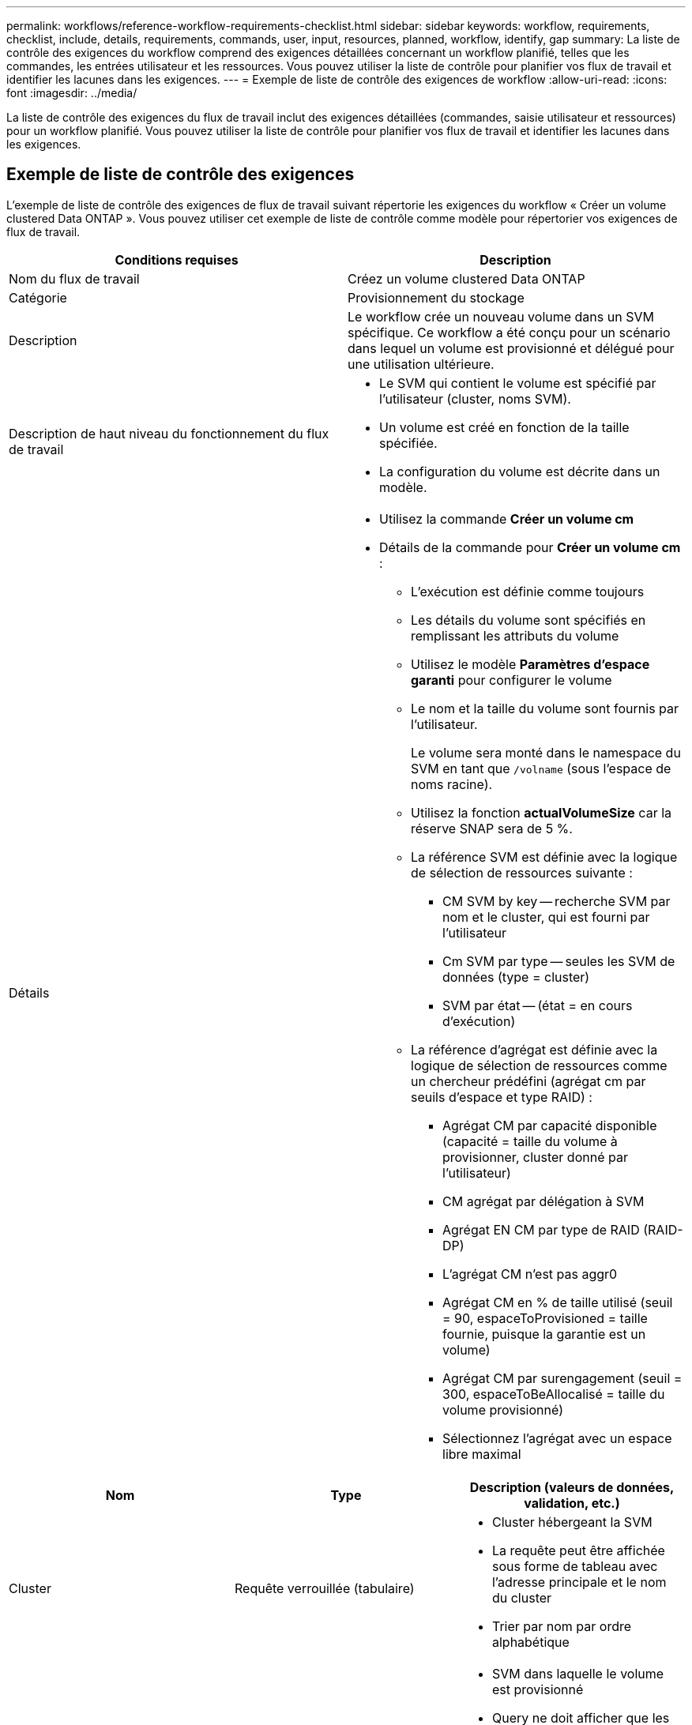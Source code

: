 ---
permalink: workflows/reference-workflow-requirements-checklist.html 
sidebar: sidebar 
keywords: workflow, requirements, checklist, include, details, requirements, commands, user, input, resources, planned, workflow, identify, gap 
summary: La liste de contrôle des exigences du workflow comprend des exigences détaillées concernant un workflow planifié, telles que les commandes, les entrées utilisateur et les ressources. Vous pouvez utiliser la liste de contrôle pour planifier vos flux de travail et identifier les lacunes dans les exigences. 
---
= Exemple de liste de contrôle des exigences de workflow
:allow-uri-read: 
:icons: font
:imagesdir: ../media/


[role="lead"]
La liste de contrôle des exigences du flux de travail inclut des exigences détaillées (commandes, saisie utilisateur et ressources) pour un workflow planifié. Vous pouvez utiliser la liste de contrôle pour planifier vos flux de travail et identifier les lacunes dans les exigences.



== Exemple de liste de contrôle des exigences

L'exemple de liste de contrôle des exigences de flux de travail suivant répertorie les exigences du workflow « Créer un volume clustered Data ONTAP ». Vous pouvez utiliser cet exemple de liste de contrôle comme modèle pour répertorier vos exigences de flux de travail.

[cols="2*"]
|===
| Conditions requises | Description 


 a| 
Nom du flux de travail
 a| 
Créez un volume clustered Data ONTAP



 a| 
Catégorie
 a| 
Provisionnement du stockage



 a| 
Description
 a| 
Le workflow crée un nouveau volume dans un SVM spécifique. Ce workflow a été conçu pour un scénario dans lequel un volume est provisionné et délégué pour une utilisation ultérieure.



 a| 
Description de haut niveau du fonctionnement du flux de travail
 a| 
* Le SVM qui contient le volume est spécifié par l'utilisateur (cluster, noms SVM).
* Un volume est créé en fonction de la taille spécifiée.
* La configuration du volume est décrite dans un modèle.




 a| 
Détails
 a| 
* Utilisez la commande *Créer un volume cm*
* Détails de la commande pour *Créer un volume cm* :
+
** L'exécution est définie comme toujours
** Les détails du volume sont spécifiés en remplissant les attributs du volume
** Utilisez le modèle *Paramètres d'espace garanti* pour configurer le volume
** Le nom et la taille du volume sont fournis par l'utilisateur.
+
Le volume sera monté dans le namespace du SVM en tant que `/volname` (sous l'espace de noms racine).

** Utilisez la fonction *actualVolumeSize* car la réserve SNAP sera de 5 %.
** La référence SVM est définie avec la logique de sélection de ressources suivante :
+
*** CM SVM by key -- recherche SVM par nom et le cluster, qui est fourni par l'utilisateur
*** Cm SVM par type -- seules les SVM de données (type = cluster)
*** SVM par état -- (état = en cours d'exécution)


** La référence d'agrégat est définie avec la logique de sélection de ressources comme un chercheur prédéfini (agrégat cm par seuils d'espace et type RAID) :
+
*** Agrégat CM par capacité disponible (capacité = taille du volume à provisionner, cluster donné par l'utilisateur)
*** CM agrégat par délégation à SVM
*** Agrégat EN CM par type de RAID (RAID-DP)
*** L'agrégat CM n'est pas aggr0
*** Agrégat CM en % de taille utilisé (seuil = 90, espaceToProvisioned = taille fournie, puisque la garantie est un volume)
*** Agrégat CM par surengagement (seuil = 300, espaceToBeAllocalisé = taille du volume provisionné)
*** Sélectionnez l'agrégat avec un espace libre maximal






|===
[cols="3*"]
|===
| Nom | Type | Description (valeurs de données, validation, etc.) 


 a| 
Cluster
 a| 
Requête verrouillée (tabulaire)
 a| 
* Cluster hébergeant la SVM
* La requête peut être affichée sous forme de tableau avec l'adresse principale et le nom du cluster
* Trier par nom par ordre alphabétique




 a| 
SVM
 a| 
Requête verrouillée
 a| 
* SVM dans laquelle le volume est provisionné
* Query ne doit afficher que les noms SVM appartenant au cluster sélectionné dans l'entrée précédente
+
Afficher uniquement les SVM de type cluster, et non les SVM admin ou node (type colonne of cm_Storage.vserver)

* Trier par ordre alphabétique




 a| 
Volumétrie
 a| 
Chaîne
 a| 
* Nom du volume à créer




 a| 
Taille en Go
 a| 
Entier
 a| 
* Taille du volume à provisionner
* Taille des données (la réserve Snapshot doit être prise en compte)


|===
*Commandes*

[cols="3*"]
|===
| Nom | Description | État 


 a| 
Créer un volume cm
 a| 
Crée un volume au sein du SVM
 a| 
Existant

|===
*Paramètres de retour*

[cols="2*"]
|===
| Nom | Valeur 


 a| 
Nom du volume
 a| 
Nom du volume provisionné



 a| 
Nom de l'agrégat
 a| 
Nom de l'agrégat sélectionné



 a| 
Nom du nœud
 a| 
Nom du nœud



 a| 
Nom du cluster
 a| 
Nom du cluster

|===
*Lacunes et questions*

[cols="2*"]
|===


 a| 
1.
 a| 



 a| 
2.
 a| 



 a| 
3.
 a| 



 a| 
4.
 a| 



 a| 
5.
 a| 

|===